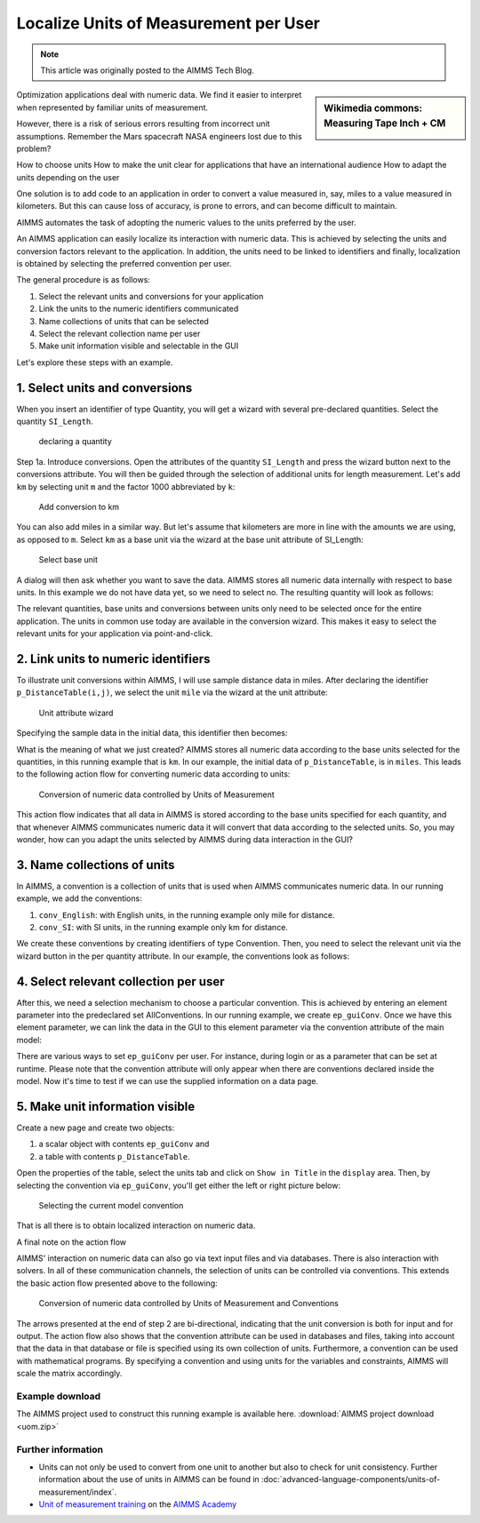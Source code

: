 Localize Units of Measurement per User
========================================

.. meta::
   :description: Having units of measurement enables displaying data according to convention of end user
   :keywords: Units of measurement, Imperial, Metric, scaling, displaying numbers

.. note::

    This article was originally posted to the AIMMS Tech Blog.

.. sidebar:: Wikimedia commons: Measuring Tape Inch + CM

    .. image:: images/800px-Measuring_Tape_Inch+CM.jpg

    

Optimization applications deal with numeric data. We find it easier to interpret when represented by
familiar units of measurement.

However, there is a risk of serious errors resulting from incorrect unit assumptions. Remember the Mars spacecraft NASA engineers lost due to this problem?

How to choose units
How to make the unit clear for applications that have an international audience
How to adapt the units depending on the user

One solution is to add code to an application in order to
convert a value measured in, say, miles to a value measured in kilometers. But this can cause loss of accuracy, is prone to errors, and can become difficult to maintain. 

AIMMS automates the
task of adopting the numeric values to the units preferred by the user.

An AIMMS application can easily localize its interaction with numeric
data. This is achieved by selecting the units and conversion factors
relevant to the application. In addition, the units need to be linked to
identifiers and finally, localization is obtained by selecting the
preferred convention per user.

The general procedure is as follows:

#. Select the relevant units and conversions for your application

#. Link the units to the numeric identifiers communicated

#. Name collections of units that can be selected

#. Select the relevant collection name per user

#. Make unit information visible and selectable in the GUI

Let's explore these steps with an example.

1. Select units and conversions
^^^^^^^^^^^^^^^^^^^^^^^^^^^^^^^^^^^^^^^^^^^^^^^^^^^^^^^^^^^^^^^^^^^^^^

When you insert an identifier of type Quantity, you will get a wizard 
with several pre-declared quantities. Select the quantity ``SI_Length``.

.. figure:: images/declaring-quantity.png

    declaring a quantity

Step 1a. Introduce conversions. Open the attributes of the quantity
``SI_Length`` and press the wizard button next to the conversions
attribute. You will then be guided through the selection of additional
units for length measurement. Let's add ``km`` by selecting unit ``m`` and the
factor 1000 abbreviated by ``k``:


.. figure:: images/adding-conversions.png
    
    Add conversion to km



You can also add miles in a similar way. But let's assume that
kilometers are more in line with the amounts we are using, as opposed to
``m``. Select ``km`` as a base unit via the wizard at the base unit attribute of
SI_Length:


.. figure:: images/select-base-unit.png

    Select base unit 

A dialog will then ask whether you want to save the data. AIMMS stores
all numeric data internally with respect to base units. In this example
we do not have data yet, so we need to select no. The resulting quantity
will look as follows:

.. code-block:: aimms
    :linenos:
    
    Quantity SI_Length {
        BaseUnit: km;
        Conversions: {
            mile->km : #-># * 1.609344,
            m   ->km : #-># / 1000
        }
        Comment: "Expresses the value of a distance.";
    }

The relevant quantities, base units and conversions between units only
need to be selected once for the entire application. The units in common
use today are available in the conversion wizard. This makes it easy to
select the relevant units for your application via point-and-click.

2. Link units to numeric identifiers
^^^^^^^^^^^^^^^^^^^^^^^^^^^^^^^^^^^^^^^^^^^^^^^^^^^^^^^^^^^^^^^^^^


To illustrate unit conversions within AIMMS, I will use sample distance
data in miles. After declaring the identifier ``p_DistanceTable(i,j)``, we
select the unit ``mile`` via the wizard at the unit attribute:


.. figure:: images/select-unit-for-parameter.png

    Unit attribute wizard 


Specifying the sample data in the initial data, this identifier then becomes:


.. code-block:: aimms
    :linenos:

    Parameter p_Distance {
        IndexDomain: (i,j);
        Unit: mile;
        InitialData: {
            data table
                     London     Paris  NewYork
                 !  -------   -------  -------
            Paris       213
            NewYork    3465      3631
            Shanghai   5721      5774     7377
        }
        Comment: {
            "Assumed symmetric; only lower half needed"
        }
    }

What is the meaning of what we just created? AIMMS stores all numeric
data according to the base units selected for the quantities, in this
running example that is ``km``. In our example, the initial data of
``p_DistanceTable``, is in ``miles``. This leads to the following action flow for
converting numeric data according to units:

.. figure:: images/conversion-numeric-data.png

    Conversion of numeric data controlled by Units of Measurement  

This action flow indicates that all data in AIMMS is stored according to
the base units specified for each quantity, and that whenever AIMMS
communicates numeric data it will convert that data according to the
selected units. So, you may wonder, how can you adapt the units selected
by AIMMS during data interaction in the GUI?


3. Name collections of units
^^^^^^^^^^^^^^^^^^^^^^^^^^^^^^^^^^^^^^^^^^^^^^^^^^^^^^^^^^^^


In AIMMS, a convention is a collection of units that is used when AIMMS
communicates numeric data. In our running example, we add the
conventions:

 

#. ``conv_English``: with English units, in the running example only mile for distance. 

#.  ``conv_SI``: with SI units, in the running example only km for distance. 


We create these conventions by creating identifiers of type Convention.
Then, you need to select the relevant unit via the wizard button in the
per quantity attribute. In our example, the conventions look as follows:

.. code-block:: aimms
    :linenos:

    Convention cnv_Imperial {
        PerQuantity: SI_Length : mile;
    }
    Convention cnv_Metric {
        PerQuantity: SI_Length : km;
    }




4. Select relevant collection per user
^^^^^^^^^^^^^^^^^^^^^^^^^^^^^^^^^^^^^^^^^^^^^^^^^^^^^^^^

After this, we need a selection mechanism to choose a particular
convention. This is achieved by entering an element parameter into the
predeclared set AllConventions. In our running example, we create
``ep_guiConv``. Once we have this element parameter, we can link the data in
the GUI to this element parameter via the convention attribute of the
main model:

.. code-block:: aimms
    :linenos:
    
    Model Main_uom {
        Convention: ep_GuiConv;
    }

There are various ways to set ``ep_guiConv`` per user. For instance, during
login or as a parameter that can be set at runtime. Please note that the
convention attribute will only appear when there are conventions
declared inside the model. Now it's time to test if we can use the
supplied information on a data page. 

5. Make unit information visible
^^^^^^^^^^^^^^^^^^^^^^^^^^^^^^^^^^^^^^^^^^^^^^^^^^^^^^^^^^^^^^^^^^

Create a new page and create two objects: 

#. a scalar object with contents ``ep_guiConv`` and 

#. a table with contents ``p_DistanceTable``. 

Open the properties of the table, select the
units tab and click on ``Show in Title`` in the ``display`` area. Then, by
selecting the convention via ``ep_guiConv``, you'll get either the left or
right picture below:


.. figure:: images/metric-imperial-data.png

    Selecting the current model convention

That is all there is to obtain localized interaction on numeric data.

A final note on the action flow


AIMMS' interaction on numeric data can also go via text input files and
via databases. There is also interaction with solvers. In all of these
communication channels, the selection of units can be controlled via
conventions. This extends the basic action flow presented above to the
following:

.. figure:: images/conversion-data-channels.png

    Conversion of numeric data controlled by Units of Measurement and Conventions

The arrows presented at the end of step 2 are bi-directional, indicating
that the unit conversion is both for input and for output. The action
flow also shows that the convention attribute can be used in databases
and files, taking into account that the data in that database or file is
specified using its own collection of units. Furthermore, a convention
can be used with mathematical programs. By specifying a convention and
using units for the variables and constraints, AIMMS will scale the
matrix accordingly.

Example download
-------------------

The AIMMS project used to construct this running example is available
here.  
:download:`AIMMS project download <uom.zip>` 



Further information
---------------------

- Units can not only be used to convert from one unit to another but also to check for unit consistency. Further information about the use of units in AIMMS can be found in :doc:`advanced-language-components/units-of-measurement/index`. 
- `Unit of measurement training <https://academy.aimms.com/course/view.php?id=9>`_ on the `AIMMS Academy <https://academy.aimms.com/>`_

